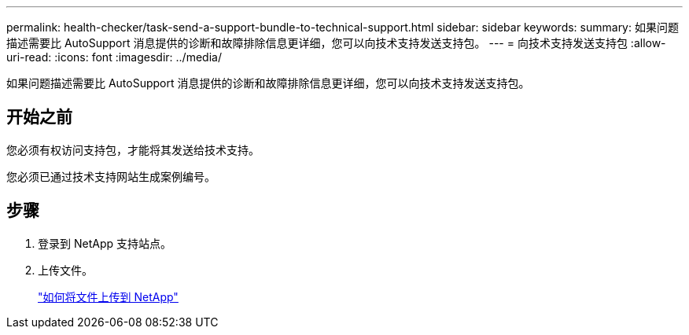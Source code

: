 ---
permalink: health-checker/task-send-a-support-bundle-to-technical-support.html 
sidebar: sidebar 
keywords:  
summary: 如果问题描述需要比 AutoSupport 消息提供的诊断和故障排除信息更详细，您可以向技术支持发送支持包。 
---
= 向技术支持发送支持包
:allow-uri-read: 
:icons: font
:imagesdir: ../media/


[role="lead"]
如果问题描述需要比 AutoSupport 消息提供的诊断和故障排除信息更详细，您可以向技术支持发送支持包。



== 开始之前

您必须有权访问支持包，才能将其发送给技术支持。

您必须已通过技术支持网站生成案例编号。



== 步骤

. 登录到 NetApp 支持站点。
. 上传文件。
+
https://kb.netapp.com/Advice_and_Troubleshooting/Miscellaneous/How_to_upload_a_file_to_NetApp["如何将文件上传到 NetApp"]


